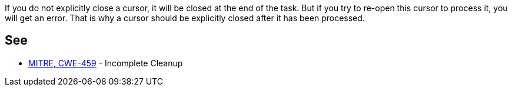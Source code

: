 If you do not explicitly close a cursor, it will be closed at the end of the task. But if you try to re-open this cursor to process it, you will get an error. That is why a cursor should be explicitly closed after it has been processed.


== See

* https://cwe.mitre.org/data/definitions/459.html[MITRE, CWE-459] - Incomplete Cleanup

